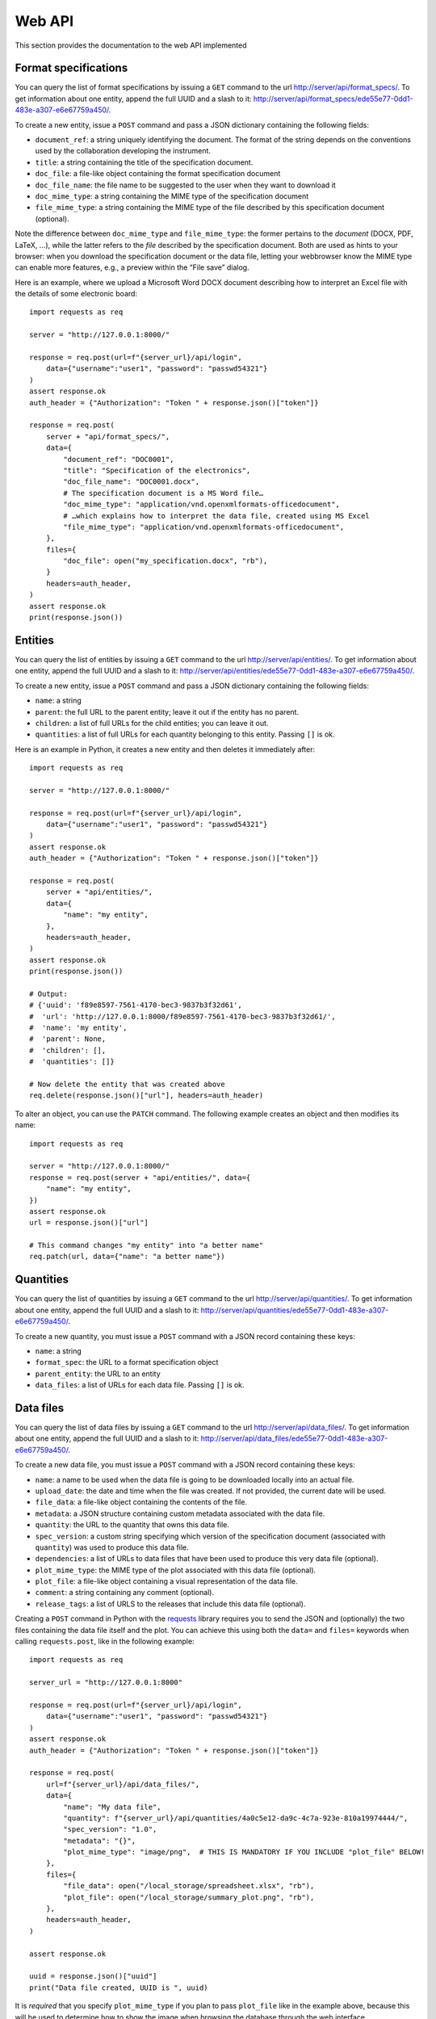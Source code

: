 Web API
=======

This section provides the documentation to the web API implemented 

Format specifications
---------------------

You can query the list of format specifications by issuing a ``GET``
command to the url http://server/api/format_specs/. To get information
about one entity, append the full UUID and a slash to it:
http://server/api/format_specs/ede55e77-0dd1-483e-a307-e6e67759a450/.

To create a new entity, issue a ``POST`` command and pass a JSON
dictionary containing the following fields:

- ``document_ref``: a string uniquely identifying the document. The
  format of the string depends on the conventions used by the
  collaboration developing the instrument.
- ``title``: a string containing the title of the specification document.
- ``doc_file``: a file-like object containing the format specification document
- ``doc_file_name``: the file name to be suggested to the user when they want to download it
- ``doc_mime_type``: a string containing the MIME type of the specification document
- ``file_mime_type``: a string containing the MIME type of the file
  described by this specification document (optional).

Note the difference between ``doc_mime_type`` and ``file_mime_type``: the
former pertains to the *document* (DOCX, PDF, LaTeX, …), while the latter
refers to the *file* described by the specification document. Both are used
as hints to your browser: when you download the specification document
or the data file, letting your webbrowser know the MIME type can
enable more features, e.g., a preview within the “File save” dialog.

Here is an example, where we upload a Microsoft Word DOCX document describing
how to interpret an Excel file with the details of some electronic board::

  import requests as req

  server = "http://127.0.0.1:8000/"

  response = req.post(url=f"{server_url}/api/login",
      data={"username":"user1", "password": "passwd54321"}
  )
  assert response.ok
  auth_header = {"Authorization": "Token " + response.json()["token"]}

  response = req.post(
      server + "api/format_specs/",
      data={
          "document_ref": "DOC0001",
          "title": "Specification of the electronics",
          "doc_file_name": "DOC0001.docx",
          # The specification document is a MS Word file…
          "doc_mime_type": "application/vnd.openxmlformats-officedocument",
          # …which explains how to interpret the data file, created using MS Excel
          "file_mime_type": "application/vnd.openxmlformats-officedocument",
      },
      files={
          "doc_file": open("my_specification.docx", "rb"),
      }
      headers=auth_header,
  )
  assert response.ok
  print(response.json())


Entities
--------

You can query the list of entities by issuing a ``GET`` command to the
url http://server/api/entities/. To get information about one entity,
append the full UUID and a slash to it:
http://server/api/entities/ede55e77-0dd1-483e-a307-e6e67759a450/.

To create a new entity, issue a ``POST`` command and pass a JSON
dictionary containing the following fields:

- ``name``: a string
- ``parent``: the full URL to the parent entity; leave it out if the
  entity has no parent.
- ``children``: a list of full URLs for the child entities; you can
  leave it out.
- ``quantities``: a list of full URLs for each quantity belonging to
  this entity. Passing ``[]`` is ok.

Here is an example in Python, it creates a new entity and then deletes
it immediately after::

  import requests as req

  server = "http://127.0.0.1:8000/"

  response = req.post(url=f"{server_url}/api/login",
      data={"username":"user1", "password": "passwd54321"}
  )
  assert response.ok
  auth_header = {"Authorization": "Token " + response.json()["token"]}

  response = req.post(
      server + "api/entities/",
      data={
          "name": "my entity",
      },
      headers=auth_header,
  )
  assert response.ok
  print(response.json())

  # Output:
  # {'uuid': 'f89e8597-7561-4170-bec3-9837b3f32d61',
  #  'url': 'http://127.0.0.1:8000/f89e8597-7561-4170-bec3-9837b3f32d61/',
  #  'name': 'my entity',
  #  'parent': None,
  #  'children': [],
  #  'quantities': []}

  # Now delete the entity that was created above
  req.delete(response.json()["url"], headers=auth_header)

To alter an object, you can use the ``PATCH`` command. The following
example creates an object and then modifies its name::
  
  import requests as req

  server = "http://127.0.0.1:8000/"
  response = req.post(server + "api/entities/", data={
      "name": "my entity",
  })
  assert response.ok
  url = response.json()["url"]

  # This command changes "my entity" into "a better name"
  req.patch(url, data={"name": "a better name"})
  
Quantities
----------

You can query the list of quantities by issuing a ``GET`` command to
the url http://server/api/quantities/. To get information about one
entity, append the full UUID and a slash to it:
http://server/api/quantities/ede55e77-0dd1-483e-a307-e6e67759a450/.

To create a new quantity, you must issue a ``POST`` command with a
JSON record containing these keys:

- ``name``: a string
- ``format_spec``: the URL to a format specification object
- ``parent_entity``: the URL to an entity
- ``data_files``: a list of URLs for each data file. Passing ``[]`` is
  ok.

Data files
----------

You can query the list of data files by issuing a ``GET`` command to
the url http://server/api/data_files/. To get information about one
entity, append the full UUID and a slash to it:
http://server/api/data_files/ede55e77-0dd1-483e-a307-e6e67759a450/.

To create a new data file, you must issue a ``POST`` command with a
JSON record containing these keys:

- ``name``: a name to be used when the data file is going to be
  downloaded locally into an actual file.
- ``upload_date``: the date and time when the file was created. If not
  provided, the current date will be used.
- ``file_data``: a file-like object containing the contents of the file.
- ``metadata``: a JSON structure containing custom metadata associated
  with the data file.
- ``quantity``: the URL to the quantity that owns this data file.
- ``spec_version``: a custom string specifying which version of the
  specification document (associated with ``quantity``) was used to
  produce this data file.
- ``dependencies``: a list of URLs to data files that have been used
  to produce this very data file (optional).
- ``plot_mime_type``: the MIME type of the plot associated with this
  data file (optional).
- ``plot_file``: a file-like object containing a visual representation
  of the data file.
- ``comment``: a string containing any comment (optional).
- ``release_tags``: a list of URLS to the releases that include this
  data file (optional).

Creating a ``POST`` command in Python with the
`requests <https://pypi.org/project/requests/>`_ library requires you
to send the JSON and (optionally) the two files containing the data
file itself and the plot. You can achieve this using both the ``data=``
and ``files=`` keywords when calling ``requests.post``, like in the
following example::

    import requests as req

    server_url = "http://127.0.0.1:8000"

    response = req.post(url=f"{server_url}/api/login",
        data={"username":"user1", "password": "passwd54321"}
    )
    assert response.ok
    auth_header = {"Authorization": "Token " + response.json()["token"]}

    response = req.post(
        url=f"{server_url}/api/data_files/",
        data={
            "name": "My data file",
            "quantity": f"{server_url}/api/quantities/4a0c5e12-da9c-4c7a-923e-810a19974444/",
            "spec_version": "1.0",
            "metadata": "{}",
            "plot_mime_type": "image/png",  # THIS IS MANDATORY IF YOU INCLUDE "plot_file" BELOW!
        },
        files={
            "file_data": open("/local_storage/spreadsheet.xlsx", "rb"),
            "plot_file": open("/local_storage/summary_plot.png", "rb"),
        },
        headers=auth_header,
    )

    assert response.ok

    uuid = response.json()["uuid"]
    print("Data file created, UUID is ", uuid)

It is *required* that you specify ``plot_mime_type`` if you plan to
pass ``plot_file`` like in the example above, because this will be used
to determine how to show the image when browsing the database through the
web interface.

Releases
--------

You can query the list of releases by issuing a ``GET`` command to the
url http://server/api/releases/. To get information about one release,
append its name and a slash to it: http://server/api/releases/v0.28/.
Finally, to download the JSON file for one release (*without* attachments!)
append ``download/`` to its URL: http://server/api/releases/v0.28/download/.

To create a new release, you must issue a ``POST`` command with a
JSON record containing these keys:

- ``tag``: the name of the release. The only characters allowed here
  are letters, digits, the underscore and the dot.
- ``rel_date``: the date when the release was created. If not
  specified, the current date is used.
- ``comment``: a string containing any useful comment regarding this
  release (optional).
- ``data_files``: a list of URLs containing the data files.

To associate data files to releases, you can use one of the following
approaches:

1. Add data files to the release tag as soon as you create it;
2. Add data files to the release tag after having created the release;
3. Add releases to a data file.

Let's see each of the three approaches. The first one is the simplest::

  import requests as req

  server = "http://127.0.0.1:8000/"

  # Get authentication token (login)
  response = req.post(url=f"{server_url}/api/login",
      data={"username":"user1", "password": "passwd54321"}
  )
  auth_header = {"Authorization": "Token " + response.json()["token"]}

  # Name of the release we're going to create
  release_name = "v0.10"

  # These are the data files to be added to the release
  data_files = [
      "http://127.0.0.1:8000/api/data_files/021d0dfa-e54a-44ca-abc8-ac1d01ed4c50/",
      "http://127.0.0.1:8000/api/data_files/791a310e-f950-4370-bcf0-bc49622847c9/",
      "http://127.0.0.1:8000/api/data_files/34c11186-2ce2-4805-9114-91ed460c6a95/",
  ]
  # Create the release
  response = requests.post(
      server + "api/releases/", data={
          "tag": release_name,
          "comment": "dummy release",
          "data_files": data_files,
      },
      headers=auth_header,
  )

Let's now consider the case where you did not pass the ``data_files``
key in the POST command above. (For instance, you were still building
the list of data files.) Assuming that a release was already created,
you can use ``PATCH`` commands to modify the release object, as shown
in this snippet::

  # We are re-using the "req" object got in the snippet above through
  # the call to `requests.post`
  release_info = response.json()
  
  # This is the URL of the release we created
  url = response.json()["url"]
  
  # We are re-using "tag" and "comment" from the call to `request.post`
  # above, but we might change them as well in this call, as the HTTP
  # `patch` command overwrites everything.
  requests.patch(
      url,
      data={
          "tag": release_info["tag"],
          "comment": release_info["comment"],
          "data_files": data_files,
      },
      headers=auth_header,
  )
  
Alternatively, we can go through the opposite route and add the
release tag to every data file in the list ``data_files``. The
following snippet is equivalent to the code above::

  for cur_data_file_url in data_files:
      # Retrieve the current data file
      cur_data_file = req.get(cur_data_file_url, headers=auth_header).json()

      # Append the URL to the new release to the list of release tags
      cur_data_file["release_tags"].append(release_info["url"])

      # Modify the data file in the database
      req.patch(cur_data_file_url, data=cur_data_file, headers=auth_header)
